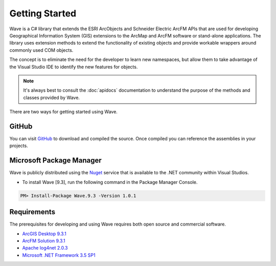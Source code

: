 Getting Started
================================
Wave is a C# library that extends the ESRI ArcObjects and Schneider Electric ArcFM APIs that are used for developing Geographical Information System (GIS) extensions to the ArcMap and ArcFM software or stand-alone applications. The library uses extension methods to extend the functionality of existing objects and provide workable wrappers around commonly used COM objects.

The concept is to eliminate the need for the developer to learn new namespaces, but allow them to take advantage of the Visual Studio IDE to identify the new features for objects.

.. note::
    It's always best to consult the :doc:`apidocs` documentation to understand the purpose of the methods and classes provided by Wave.

There are two ways for getting started using Wave.

GitHub
---------------------
You can visit `GitHub <https://github.com/Jumpercables/Wave>`_ to download and compiled the source. Once compiled you can reference the assemblies in your projects.



Microsoft Package Manager
--------------------------------------
Wave is publicly distributed using the `Nuget <http://www.nuget.org>`_ service that is available to the .NET community within Visual Studios.

- To install Wave [9.3], run the following command in the Package Manager Console.

.. code-block::

	PM> Install-Package Wave.9.3 -Version 1.0.1


Requirements
--------------------
The prerequisites for developing and using Wave requires both open source and commercial software.

- `ArcGIS Desktop 9.3.1 <http://www.esri.com/software/arcgis>`_
- `ArcFM Solution 9.3.1 <http://www.schneider-electric.com/products/ww/en/6100-network-management-software/6120-geographic-information-system-arcfm-solution/62051-arcfm/>`_
- `Apache log4net 2.0.3 <https://github.com/apache/log4net>`_
- `Microsoft .NET Framework 3.5 SP1 <http://www.microsoft.com/en-us/download/details.aspx?id=22>`_
